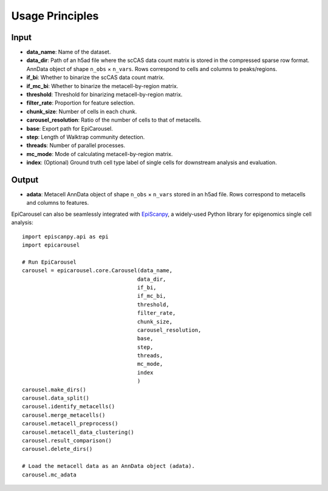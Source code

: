 Usage Principles
----------------

Input
^^^^^^^^
- **data_name**: Name of the dataset.
- **data_dir**: Path of an h5ad file where the scCAS data count matrix is stored in the compressed sparse row format. AnnData object of shape ``n_obs`` × ``n_vars``. Rows correspond to cells and columns to peaks/regions.
- **if_bi**: Whether to binarize the scCAS data count matrix.
- **if_mc_bi**: Whether to binarize the metacell-by-region matrix. 
- **threshold**: Threshold for binarizing metacell-by-region matrix.
- **filter_rate**: Proportion for feature selection.
- **chunk_size**:  Number of cells in each chunk.
- **carousel_resolution**: Ratio of the number of cells to that of metacells.
- **base**: Export path for EpiCarousel.
- **step**: Length of Walktrap community detection.
- **threads**: Number of parallel processes.
- **mc_mode**: Mode of calculating metacell-by-region matrix.
- **index**: (Optional) Ground truth cell type label of single cells for downstream analysis and evaluation.

Output
^^^^^^^^
- **adata**: Metacell AnnData object of shape ``n_obs`` × ``n_vars`` stored in an h5ad file. Rows correspond to metacells and columns to features.
EpiCarousel can also be seamlessly integrated with `EpiScanpy <https://episcanpy.readthedocs.io/en/stable/>`_, a widely-used Python library for epigenomics single cell analysis::

    import episcanpy.api as epi
    import epicarousel

    # Run EpiCarousel
    carousel = epicarousel.core.Carousel(data_name,
                                        data_dir,
                                        if_bi,
                                        if_mc_bi,
                                        threshold,
                                        filter_rate,
                                        chunk_size,
                                        carousel_resolution,
                                        base,
                                        step,
                                        threads,
                                        mc_mode,
                                        index
                                        )
    carousel.make_dirs()
    carousel.data_split()
    carousel.identify_metacells()
    carousel.merge_metacells()
    carousel.metacell_preprocess()
    carousel.metacell_data_clustering()
    carousel.result_comparison()
    carousel.delete_dirs()

    # Load the metacell data as an AnnData object (adata).
    carousel.mc_adata



.. _Seaborn: http://seaborn.pydata.org/
.. _matplotlib: http://matplotlib.org/